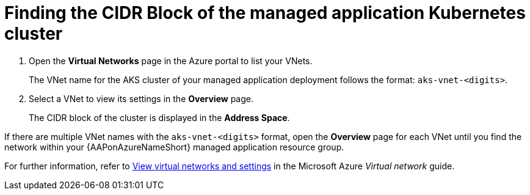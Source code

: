 ////
Base the file name and the ID on the module title. For example:
* file name: con-my-concept-module-a.adoc
* ID: [id="con-my-concept-module-a_{context}"]
* Title: = My concept module A
////

[id="proc-azure-find-cluster-cidr"]

= Finding the CIDR Block of the managed application Kubernetes cluster

. Open the **Virtual Networks** page in the Azure portal to list your VNets.
+
The VNet name for the AKS cluster of your managed application deployment follows the format: `aks-vnet-<digits>`.
. Select a VNet to view its settings in the **Overview** page.
+
The CIDR block of the cluster is displayed in the **Address Space**.

If there are multiple VNet names with the `aks-vnet-<digits>` format, open the **Overview** page for each VNet until you find the network within your {AAPonAzureNameShort} managed application resource group.

For further information, refer to link:https://docs.microsoft.com/en-us/azure/virtual-network/manage-virtual-network#view-virtual-networks-and-settings[View virtual networks and settings] in the Microsoft Azure _Virtual network_ guide.

